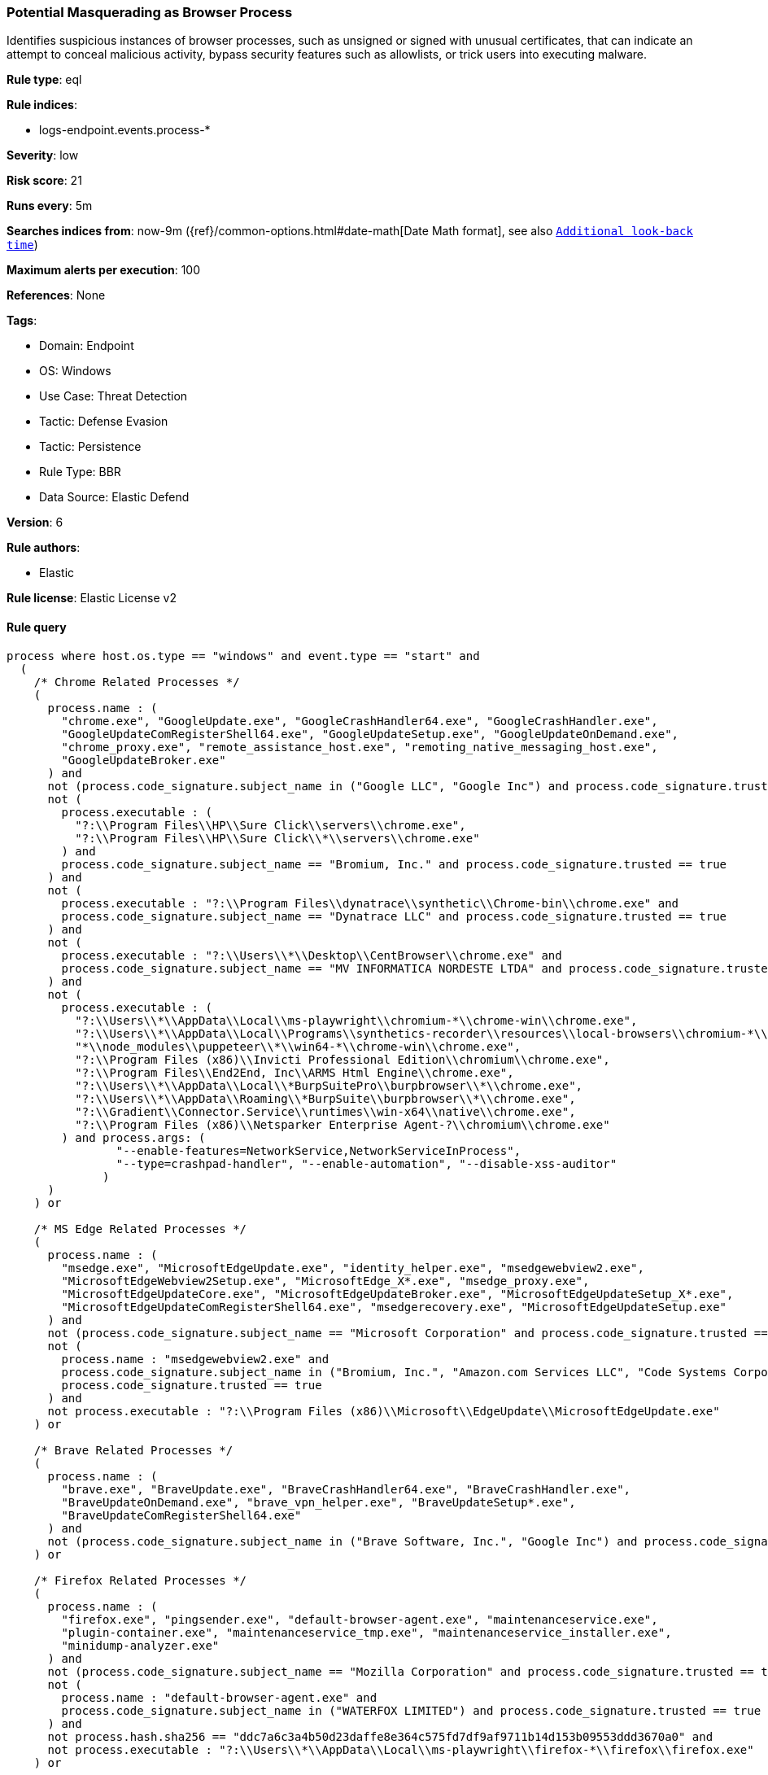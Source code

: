[[potential-masquerading-as-browser-process]]
=== Potential Masquerading as Browser Process

Identifies suspicious instances of browser processes, such as unsigned or signed with unusual certificates, that can indicate an attempt to conceal malicious activity, bypass security features such as allowlists, or trick users into executing malware.

*Rule type*: eql

*Rule indices*: 

* logs-endpoint.events.process-*

*Severity*: low

*Risk score*: 21

*Runs every*: 5m

*Searches indices from*: now-9m ({ref}/common-options.html#date-math[Date Math format], see also <<rule-schedule, `Additional look-back time`>>)

*Maximum alerts per execution*: 100

*References*: None

*Tags*: 

* Domain: Endpoint
* OS: Windows
* Use Case: Threat Detection
* Tactic: Defense Evasion
* Tactic: Persistence
* Rule Type: BBR
* Data Source: Elastic Defend

*Version*: 6

*Rule authors*: 

* Elastic

*Rule license*: Elastic License v2


==== Rule query


[source, js]
----------------------------------
process where host.os.type == "windows" and event.type == "start" and
  (
    /* Chrome Related Processes */
    (
      process.name : (
        "chrome.exe", "GoogleUpdate.exe", "GoogleCrashHandler64.exe", "GoogleCrashHandler.exe",
        "GoogleUpdateComRegisterShell64.exe", "GoogleUpdateSetup.exe", "GoogleUpdateOnDemand.exe",
        "chrome_proxy.exe", "remote_assistance_host.exe", "remoting_native_messaging_host.exe",
        "GoogleUpdateBroker.exe"
      ) and
      not (process.code_signature.subject_name in ("Google LLC", "Google Inc") and process.code_signature.trusted == true) and
      not (
        process.executable : (
          "?:\\Program Files\\HP\\Sure Click\\servers\\chrome.exe",
          "?:\\Program Files\\HP\\Sure Click\\*\\servers\\chrome.exe"
        ) and
        process.code_signature.subject_name == "Bromium, Inc." and process.code_signature.trusted == true
      ) and
      not (
        process.executable : "?:\\Program Files\\dynatrace\\synthetic\\Chrome-bin\\chrome.exe" and
        process.code_signature.subject_name == "Dynatrace LLC" and process.code_signature.trusted == true
      ) and
      not (
        process.executable : "?:\\Users\\*\\Desktop\\CentBrowser\\chrome.exe" and
        process.code_signature.subject_name == "MV INFORMATICA NORDESTE LTDA" and process.code_signature.trusted == true
      ) and
      not (
        process.executable : (
          "?:\\Users\\*\\AppData\\Local\\ms-playwright\\chromium-*\\chrome-win\\chrome.exe",
          "?:\\Users\\*\\AppData\\Local\\Programs\\synthetics-recorder\\resources\\local-browsers\\chromium-*\\chrome-win\\chrome.exe",
          "*\\node_modules\\puppeteer\\*\\win64-*\\chrome-win\\chrome.exe",
          "?:\\Program Files (x86)\\Invicti Professional Edition\\chromium\\chrome.exe",
          "?:\\Program Files\\End2End, Inc\\ARMS Html Engine\\chrome.exe",
          "?:\\Users\\*\\AppData\\Local\\*BurpSuitePro\\burpbrowser\\*\\chrome.exe",
          "?:\\Users\\*\\AppData\\Roaming\\*BurpSuite\\burpbrowser\\*\\chrome.exe",
          "?:\\Gradient\\Connector.Service\\runtimes\\win-x64\\native\\chrome.exe",
          "?:\\Program Files (x86)\\Netsparker Enterprise Agent-?\\chromium\\chrome.exe"
        ) and process.args: (
                "--enable-features=NetworkService,NetworkServiceInProcess",
                "--type=crashpad-handler", "--enable-automation", "--disable-xss-auditor"
              )
      )
    ) or

    /* MS Edge Related Processes */
    (
      process.name : (
        "msedge.exe", "MicrosoftEdgeUpdate.exe", "identity_helper.exe", "msedgewebview2.exe",
        "MicrosoftEdgeWebview2Setup.exe", "MicrosoftEdge_X*.exe", "msedge_proxy.exe",
        "MicrosoftEdgeUpdateCore.exe", "MicrosoftEdgeUpdateBroker.exe", "MicrosoftEdgeUpdateSetup_X*.exe",
        "MicrosoftEdgeUpdateComRegisterShell64.exe", "msedgerecovery.exe", "MicrosoftEdgeUpdateSetup.exe"
      ) and
      not (process.code_signature.subject_name == "Microsoft Corporation" and process.code_signature.trusted == true) and
      not (
        process.name : "msedgewebview2.exe" and
        process.code_signature.subject_name in ("Bromium, Inc.", "Amazon.com Services LLC", "Code Systems Corporation") and
        process.code_signature.trusted == true
      ) and
      not process.executable : "?:\\Program Files (x86)\\Microsoft\\EdgeUpdate\\MicrosoftEdgeUpdate.exe"
    ) or

    /* Brave Related Processes */
    (
      process.name : (
        "brave.exe", "BraveUpdate.exe", "BraveCrashHandler64.exe", "BraveCrashHandler.exe",
        "BraveUpdateOnDemand.exe", "brave_vpn_helper.exe", "BraveUpdateSetup*.exe",
        "BraveUpdateComRegisterShell64.exe"
      ) and
      not (process.code_signature.subject_name in ("Brave Software, Inc.", "Google Inc") and process.code_signature.trusted == true)
    ) or

    /* Firefox Related Processes */
    (
      process.name : (
        "firefox.exe", "pingsender.exe", "default-browser-agent.exe", "maintenanceservice.exe",
        "plugin-container.exe", "maintenanceservice_tmp.exe", "maintenanceservice_installer.exe",
        "minidump-analyzer.exe"
      ) and
      not (process.code_signature.subject_name == "Mozilla Corporation" and process.code_signature.trusted == true) and
      not (
        process.name : "default-browser-agent.exe" and
        process.code_signature.subject_name in ("WATERFOX LIMITED") and process.code_signature.trusted == true
      ) and
      not process.hash.sha256 == "ddc7a6c3a4b50d23daffe8e364c575fd7df9af9711b14d153b09553ddd3670a0" and
      not process.executable : "?:\\Users\\*\\AppData\\Local\\ms-playwright\\firefox-*\\firefox\\firefox.exe"
    ) or

    /* Island Related Processes */
    (
      process.name : (
        "Island.exe", "IslandUpdate.exe", "IslandCrashHandler.exe", "IslandCrashHandler64.exe",
        "IslandUpdateBroker.exe", "IslandUpdateOnDemand.exe", "IslandUpdateComRegisterShell64.exe",
        "IslandUpdateSetup.exe"
      ) and
      not (process.code_signature.subject_name == "Island Technology Inc." and process.code_signature.trusted == true)
    ) or

    /* Opera Related Processes */
    (
      process.name : ("opera.exe", "opera_*.exe", "browser_assistant.exe") and
      not (process.code_signature.subject_name in ("Opera Norway AS", "Opera Software AS") and process.code_signature.trusted == true)
    ) or

    /* Whale Related Processes */
    (
      process.name : ("whale.exe", "whale_update.exe", "wusvc.exe") and
      not (process.code_signature.subject_name == "NAVER Corp." and process.code_signature.trusted == true)
    ) or

    /* Chromium-based Browsers processes */
    (
      process.name : ("chrmstp.exe", "notification_helper.exe", "elevation_service.exe") and
      not (
        process.code_signature.subject_name in (
          "Island Technology Inc.",
          "Citrix Systems, Inc.",
          "Brave Software, Inc.",
          "Google LLC",
          "Google Inc",
          "Microsoft Corporation",
          "NAVER Corp.",
          "AVG Technologies USA, LLC",
          "Avast Software s.r.o.",
          "PIRIFORM SOFTWARE LIMITED",
          "NortonLifeLock Inc.",
          "Opera Norway AS"
        ) and process.code_signature.trusted == true
      )
    )
  )

----------------------------------

*Framework*: MITRE ATT&CK^TM^

* Tactic:
** Name: Defense Evasion
** ID: TA0005
** Reference URL: https://attack.mitre.org/tactics/TA0005/
* Technique:
** Name: Masquerading
** ID: T1036
** Reference URL: https://attack.mitre.org/techniques/T1036/
* Sub-technique:
** Name: Invalid Code Signature
** ID: T1036.001
** Reference URL: https://attack.mitre.org/techniques/T1036/001/
* Sub-technique:
** Name: Match Legitimate Name or Location
** ID: T1036.005
** Reference URL: https://attack.mitre.org/techniques/T1036/005/
* Tactic:
** Name: Persistence
** ID: TA0003
** Reference URL: https://attack.mitre.org/tactics/TA0003/
* Technique:
** Name: Compromise Host Software Binary
** ID: T1554
** Reference URL: https://attack.mitre.org/techniques/T1554/
